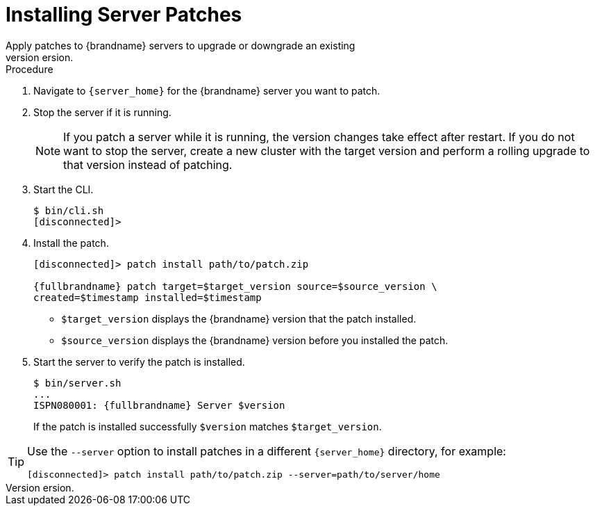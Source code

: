 [id='patching_install-{context}']
= Installing Server Patches
Apply patches to {brandname} servers to upgrade or downgrade an existing
version.

.Prerequisites

ifdef::community[]
* Create a server patch for the target version.
endif::community[]
ifdef::downstream[]
* Download a server patch for the target version.
endif::downstream[]


.Procedure

. Navigate to `{server_home}` for the {brandname} server you want to patch.
. Stop the server if it is running.
+
[NOTE]
====
If you patch a server while it is running, the version changes take effect
after restart. If you do not want to stop the server, create a new cluster with
the target version and perform a rolling upgrade to that version instead of
patching.
====
+
. Start the CLI.
+
[source,options="nowrap",subs=attributes+]
----
$ bin/cli.sh
[disconnected]>
----
+
. Install the patch.
+
[source,options="nowrap",subs=attributes+]
----
[disconnected]> patch install path/to/patch.zip

{fullbrandname} patch target=$target_version source=$source_version \
created=$timestamp installed=$timestamp
----
+
* `$target_version` displays the {brandname} version that the patch installed.
* `$source_version` displays the {brandname} version before you installed the patch.
+
. Start the server to verify the patch is installed.
+
[source,options="nowrap",subs=attributes+]
----
$ bin/server.sh
...
ISPN080001: {fullbrandname} Server $version
----
+
If the patch is installed successfully `$version` matches `$target_version`.

[TIP]
====
Use the `--server` option to install patches in a different `{server_home}`
directory, for example:

[source,options="nowrap",subs=attributes+]
----
[disconnected]> patch install path/to/patch.zip --server=path/to/server/home
----
====
